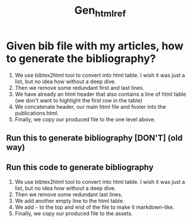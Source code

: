 #+TITLE: Gen_html_ref

* Given bib file with my articles, how to generate the bibliography?

1. We use bibtex2html tool to convert into html table. I wish it was just a list, but no idea how without a deep dive.
2. Then we remove some redundant first and last lines.
3. We have already an html header that also contains a line of html table (we don't want to highlight the first row in the table)
4. We concatenate header, our main html file and footer into the publications.html.
5. Finally, we copy our produced file to the one level above.


** Run this to generate bibliography [DON'T] (old way)
#+begin_src bash   :exports none  :results n
bibtex2html -s abbrv -d -r -o ref -e note -nodoc -q -noheader  -nobibsource ref.bib
sed -i -z 's/<hr><p><em>This file.*//'  ref.html
sed -i '2d' ref.html
cat head-ref.html ref.html ../_layout/page_foot.html > publications.html
cp publications.html ../publications.html
#+end_src



** Run this code to generate bibliography
1. We use bibtex2html tool to convert into html table. I wish it was just a list, but no idea how without a deep dive.
2. Then we remove some redundant last lines.
3. We add another empty line to the html table.
4. We add ~~~ to the top and end of the file to make it markdown-like.
6. Finally, we copy our produced file to the assets.

#+begin_src bash   :exports none  :results n
bibtex2html -s abbrv -d -r -o ref -e note -nodoc -q -noheader  -nobibsource ref.bib
sed -i -z 's/<hr><p><em>This file.*//'  ref.html
sed -i '3 i\<tr valign="top">' ref.html
sed -i '1 i\~~~' ref.html
sed -i -e '$a~~~' ref.html
cp ref.html ..//_assets/my_papers.md
#+end_src

#+RESULTS:
